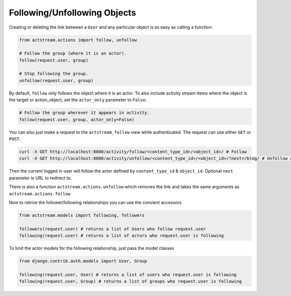 Following/Unfollowing Objects
=============================

Creating or deleting the link between a ``User`` and any particular object is as easy as calling a function:

.. code-block:: python

    from actstream.actions import follow, unfollow

    # Follow the group (where it is an actor).
    follow(request.user, group)

    # Stop following the group.
    unfollow(request.user, group)

By default, ``follow`` only follows the object where it is an actor. To also
include activity stream items where the object is the target or action_object,
set the ``actor_only`` parameter to ``False``:

.. code-block:: python

    # Follow the group wherever it appears in activity.
    follow(request.user, group, actor_only=False)

You can also just make a request to the ``actstream_follow`` view while authenticated.
The request can use either ``GET`` or ``POST``.

.. code-block:: bash

    curl -X GET http://localhost:8000/activity/follow/<content_type_id>/<object_id>/ # Follow
    curl -X GET http://localhost:8000/activity/unfollow/<content_type_id>/<object_id>/?next=/blog/ # Unfollow and redirect

Then the current logged in user will follow the actor defined by ``content_type_id`` & ``object_id``. Optional ``next`` parameter is URL to redirect to.

There is also a function ``actstream.actions.unfollow`` which removes the link and takes the same arguments as ``actstream.actions.follow``

Now to retrive the follower/following relationships you can use the convient accessors

.. code-block:: python

    from actstream.models import following, followers

    followers(request.user) # returns a list of Users who follow request.user
    following(request.user) # returns a list of actors who request.user is following

To limit the actor models for the following relationship, just pass the model classes

.. code-block:: python

    from django.contrib.auth.models import User, Group

    following(request.user, User) # returns a list of users who request.user is following
    following(request.user, Group) # returns a list of groups who request.user is following
